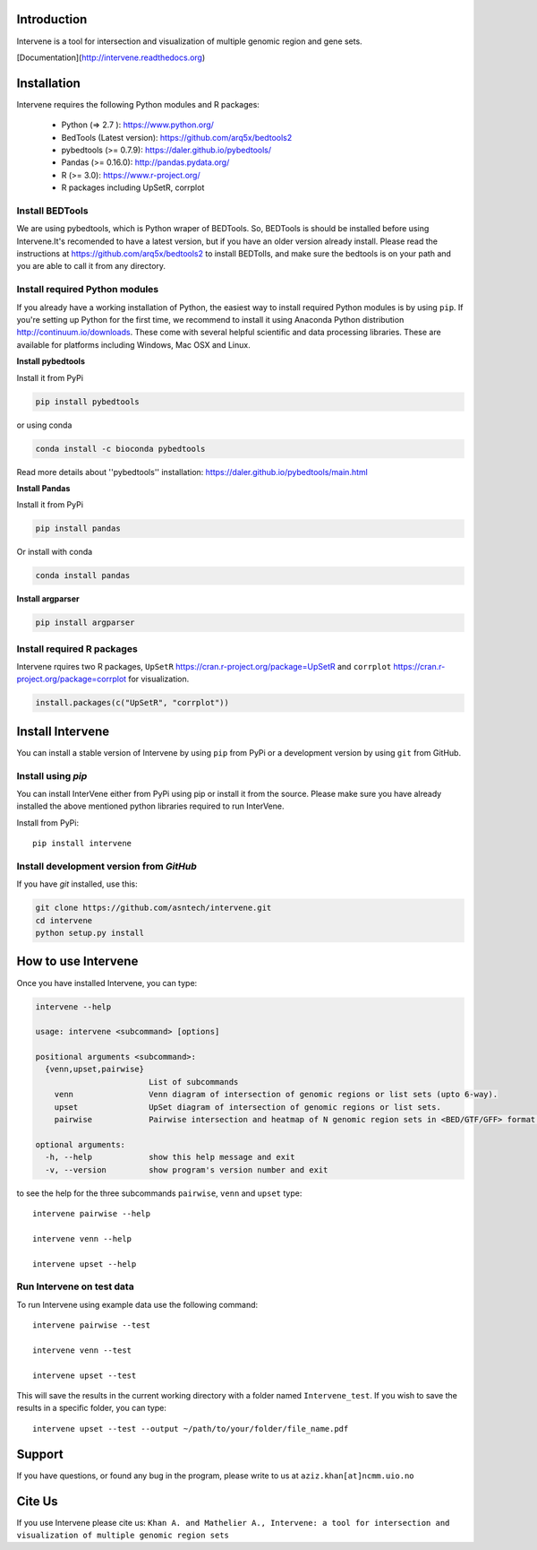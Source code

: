 Introduction
============
Intervene is a tool for intersection and visualization of multiple genomic region and gene sets.

[Documentation](http://intervene.readthedocs.org)

.. figure:: docs/img/Intervene_plots.png


Installation
============

Intervene requires the following Python modules and R packages:

	* Python (=> 2.7 ): https://www.python.org/
	* BedTools (Latest version): https://github.com/arq5x/bedtools2
	* pybedtools (>= 0.7.9): https://daler.github.io/pybedtools/
	* Pandas (>= 0.16.0): http://pandas.pydata.org/
	* R (>= 3.0): https://www.r-project.org/
	* R packages including UpSetR, corrplot

Install BEDTools
-----------------
We are using pybedtools, which is Python wraper of BEDTools. So, BEDTools is should be installed before using Intervene.It's recomended to have a latest version, but if you have an older version already install. Please read the instructions at https://github.com/arq5x/bedtools2 to install BEDTolls, and make sure the bedtools is on your path and you are able to call it from any directory.


Install required Python modules
-------------------------------
If you already have a working installation of Python, the easiest way to install required Python modules is by using ``pip``. If you're setting up Python for the first time, we recommend to install it using Anaconda Python distribution http://continuum.io/downloads. These come with several helpful scientific and data processing libraries. These are available for platforms including Windows, Mac OSX and Linux.

**Install pybedtools**

Install it from PyPi

.. code-block:: bash

	pip install pybedtools

or using conda

.. code-block:: bash

	conda install -c bioconda pybedtools

Read more details about ''pybedtools'' installation: https://daler.github.io/pybedtools/main.html

**Install Pandas**

Install it from PyPi

.. code-block:: bash

	pip install pandas

Or install with conda

.. code-block:: bash

	conda install pandas

**Install argparser**

.. code-block:: bash
	
	pip install argparser


Install required R packages
---------------------------

Intervene rquires two R packages, ``UpSetR`` https://cran.r-project.org/package=UpSetR and ``corrplot`` https://cran.r-project.org/package=corrplot for visualization.

.. code-block:: R

    install.packages(c("UpSetR", "corrplot"))

Install Intervene
=================
You can install a stable version of Intervene by using ``pip`` from PyPi or a development version by using ``git`` from GitHub.

Install using `pip`
-------------------
You can install InterVene either from PyPi using pip or install it from the source. Please make sure you have already installed the above mentioned python libraries required to run InterVene.

Install from PyPi::

	pip install intervene

Install development version from `GitHub`
-----------------------------------------

If you have `git` installed, use this:

.. code-block:: bash

    git clone https://github.com/asntech/intervene.git
    cd intervene
    python setup.py install


How to use Intervene
====================
Once you have installed Intervene, you can type:

.. code-block:: bash

	intervene --help

	usage: intervene <subcommand> [options]
	    
	positional arguments <subcommand>:
	  {venn,upset,pairwise}
	                        List of subcommands
	    venn                Venn diagram of intersection of genomic regions or list sets (upto 6-way).
	    upset               UpSet diagram of intersection of genomic regions or list sets.
	    pairwise            Pairwise intersection and heatmap of N genomic region sets in <BED/GTF/GFF> format.

	optional arguments:
	  -h, --help            show this help message and exit
	  -v, --version         show program's version number and exit


to see the help for the three subcommands ``pairwise``, ``venn`` and ``upset`` type::
	
	intervene pairwise --help

	intervene venn --help

	intervene upset --help

Run Intervene on test data
--------------------------

To run Intervene using example data use the following command::

	intervene pairwise --test

	intervene venn --test

	intervene upset --test

This will save the results in the current working directory with a folder named ``Intervene_test``. If you wish to save the results in a specific folder, you can type::

	intervene upset --test --output ~/path/to/your/folder/file_name.pdf


Support
========
If you have questions, or found any bug in the program, please write to us at ``aziz.khan[at]ncmm.uio.no``

Cite Us
=========
If you use Intervene please cite us: ``Khan A. and Mathelier A., Intervene: a tool for intersection and visualization of multiple genomic region sets``
